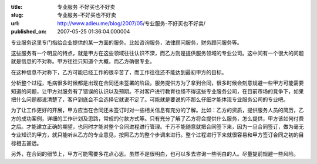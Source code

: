 :title: 专业服务 不好买也不好卖
:slug: 专业服务-不好买也不好卖
:url: http://www.adieu.me/blog/2007/05/专业服务-不好买也不好卖/
:published_on: 2007-05-25 01:36:04.000004

专业服务这里专门指给企业提供的某一方面的服务。比如咨询服务，法律顾问服务，财务顾问服务等。

这些服务有一个明显的特点，就是甲方在这些领域往往认识不深，而乙方则是提供服务领域的专业公司。这中间有一个很大的问题就是信息的不对称。甲方往往只知道个大概，而乙方确很专业。

在这种信息不对称下，乙方可能已经工作的很辛苦了，而工作往往还不能达到最初甲方的目标。

分析整个过程，毛病很多时候都是出现在合同还未签署的阶段。服务提供方为了拿到合同，很多时候会刻意规避一些甲方可能需要知道的问题，让甲方对服务有了错误的认识以及预期。不对客户进行教育也怪不得这些专业服务公司，在目前市场的竞争下，如果把什么问题都说清楚了，客户到底会不会选择它就说不定了。可能就是要说的不那么仔细才能体现专业服务公司的专业吧。

为了让工作更好的开展，甲方应当在合同还未签订时对一些相关信息有充分的了解。比如：乙方的资质，提供服务人员的简历，乙方的成功案例，详细的工作计划及思路，常规的付款方式等。只有充分了解了乙方将会提供什么服务，怎么提供，甲方该如何付费之后。才能建立正确的期望，也同时才能对整个合同进程进行管理。千万不能随意就把合同签下来，因为一旦合同签订，做为毫无专业知识的甲方，就只能听从乙方的专业意见，按照乙方的整个步调来进行。整个过程进行下来就很容易和甲方签订合同之初的目标相去甚远。

另外，在合同的细节上，甲方可能需要多花点心思。虽然不是很明白，也可以多去咨询一些明白的人。尽量提前规避一些风险。